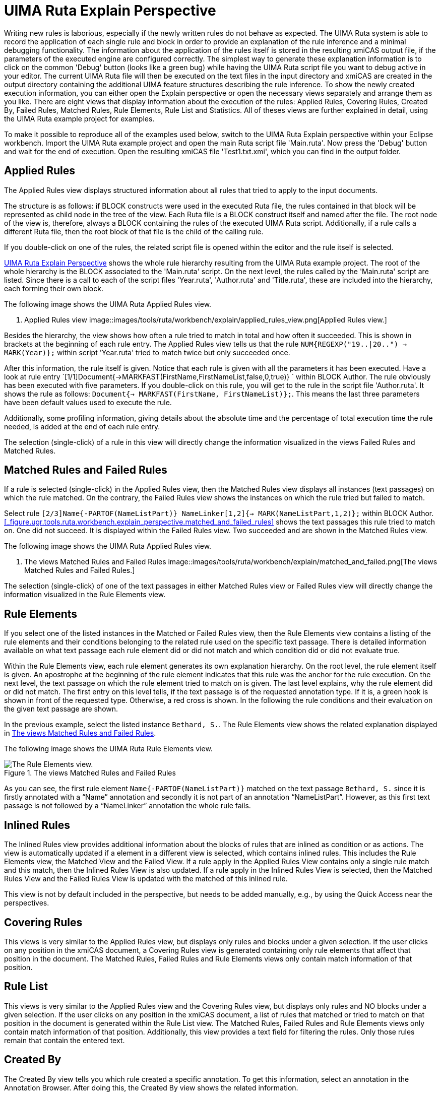 // Licensed to the Apache Software Foundation (ASF) under one
// or more contributor license agreements. See the NOTICE file
// distributed with this work for additional information
// regarding copyright ownership. The ASF licenses this file
// to you under the Apache License, Version 2.0 (the
// "License"); you may not use this file except in compliance
// with the License. You may obtain a copy of the License at
//
// http://www.apache.org/licenses/LICENSE-2.0
//
// Unless required by applicable law or agreed to in writing,
// software distributed under the License is distributed on an
// "AS IS" BASIS, WITHOUT WARRANTIES OR CONDITIONS OF ANY
// KIND, either express or implied. See the License for the
// specific language governing permissions and limitations
// under the License.

[[_section.ugr.tools.ruta.workbench.explain_perspective]]
= UIMA Ruta Explain Perspective

Writing new rules is laborious, especially if the newly written rules do not behave as expected.
The UIMA Ruta system is able to record the application of each single rule and block in order to provide an explanation of the rule inference and a minimal debugging functionality.
The information about the application of the rules itself is stored in the resulting xmiCAS output file, if the parameters of the executed engine are configured correctly.
The simplest way to generate these explanation information is to click on the common 'Debug' button (looks like a green bug) while having the UIMA Ruta script file you want to debug active in your editor.
The current UIMA Ruta file will then be executed on the text files in the input directory and xmiCAS are created in the output directory containing the additional UIMA feature structures describing the rule inference.
To show the newly created execution information, you can either open the Explain perspective or open the necessary views separately and arrange them as you like.
There are eight views that display information about the execution of the rules: Applied Rules, Covering Rules, Created By, Failed Rules, Matched Rules, Rule Elements, Rule List and Statistics.
All of theses views are further explained in detail, using the UIMA Ruta example project for examples. 

To make it possible to reproduce all of the examples used below, switch to the UIMA Ruta Explain perspective within your Eclipse workbench.
Import the UIMA Ruta example project and open the main Ruta script file 'Main.ruta'. Now press the 'Debug' button and wait for the end of execution.
Open the resulting xmiCAS file 'Test1.txt.xmi', which you can find in the output folder. 

[[_section.ugr.tools.ruta.workbench.explain_perspective.applied_rules]]
== Applied Rules

The Applied Rules view displays structured information about all rules that tried to apply to the input documents. 

The structure is as follows: if BLOCK constructs were used in the executed Ruta file, the rules contained in that block will be represented as child node in the tree of the view.
Each Ruta file is a BLOCK construct itself and named after the file.
The root node of the view is, therefore, always a BLOCK containing the rules of the executed UIMA Ruta script.
Additionally, if a rule calls a different Ruta file, then the root block of that file is the child of the calling rule. 

If you double-click on one of the rules, the related script file is opened within the editor and the rule itself is selected. 

<<_section.ugr.tools.ruta.workbench.explain_perspective>> shows the whole rule hierarchy resulting from the UIMA Ruta example project.
The root of the whole hierarchy is the BLOCK associated to the 'Main.ruta' script.
On the next level, the rules called by the 'Main.ruta' script are listed.
Since there is a call to each of the script files 'Year.ruta', 'Author.ruta' and 'Title.ruta', these are included into the hierarchy, each forming their own block. 

The following image shows the UIMA Ruta Applied Rules view. 

. Applied Rules view 
image::images/tools/ruta/workbench/explain/applied_rules_view.png[Applied Rules view.]

Besides the hierarchy, the view shows how often a rule tried to match in total and how often it succeeded.
This is shown in brackets at the beginning of each rule entry.
The Applied Rules view tells us that the rule `NUM{REGEXP("19..|20..") -> MARK(Year)};` within script 'Year.ruta' tried to match twice but only succeeded once. 

After this information, the rule itself is given.
Notice that each rule is given with all the parameters it has been executed.
Have a look at rule entry `[1/1]Document{->MARKFAST(FirstName,FirstNameList,false,0,true)} ` within BLOCK Author.
The rule obviously has been executed with five parameters.
If you double-click on this rule, you will get to the rule in the script file 'Author.ruta'. It shows the rule as follows: ``Document{-> MARKFAST(FirstName, FirstNameList)};``.
This means the last three parameters have been default values used to execute the rule. 

Additionally, some profiling information, giving details about the absolute time and the percentage of total execution time the rule needed, is added at the end of each rule entry. 

The selection (single-click) of a rule in this view will directly change the information visualized in the views Failed Rules and Matched Rules. 

[[_section.ugr.tools.ruta.workbench.explain_perspective.matched_and_failed_rules]]
== Matched Rules and Failed Rules

If a rule is selected (single-click) in the Applied Rules view, then the Matched Rules view displays all instances (text passages) on which the rule matched.
On the contrary, the Failed Rules view shows the instances on which the rule tried but failed to match. 

Select rule `[2/3]Name{-PARTOF(NameListPart)} NameLinker[1,2]{-> MARK(NameListPart,1,2)};` within BLOCK Author. <<_figure.ugr.tools.ruta.workbench.explain_perspective.matched_and_failed_rules>> shows the text passages this rule tried to match on.
One did not succeed.
It is displayed within the Failed Rules view.
Two succeeded and are shown in the Matched Rules view. 

The following image shows the UIMA Ruta Applied Rules view. 

[[_figure.ugr.tools.ruta.workbench.explain_perspective.matched_and_failed_rules]]
. The views Matched Rules and Failed Rules 
image::images/tools/ruta/workbench/explain/matched_and_failed.png[The views Matched Rules and Failed Rules.]

The selection (single-click) of one of the text passages in either Matched Rules view or Failed Rules view will directly change the information visualized in the Rule Elements view. 

[[_section.ugr.tools.ruta.workbench.explain_perspective.rule_elements]]
== Rule Elements

If you select one of the listed instances in the Matched or Failed Rules view, then the Rule Elements view contains a listing of the rule elements and their conditions belonging to the related rule used on the specific text passage.
There is detailed information available on what text passage each rule element did or did not match and which condition did or did not evaluate true. 

Within the Rule Elements view, each rule element generates its own explanation hierarchy.
On the root level, the rule element itself is given.
An apostrophe at the beginning of the rule element indicates that this rule was the anchor for the rule execution.
On the next level, the text passage on which the rule element tried to match on is given.
The last level explains, why the rule element did or did not match.
The first entry on this level tells, if the text passage is of the requested annotation type.
If it is, a green hook is shown in front of the requested type.
Otherwise, a red cross is shown.
In the following the rule conditions and their evaluation on the given text passage are shown. 

In the previous example, select the listed instance ``Bethard, S.``.
The Rule Elements view shows the related explanation displayed in <<_figure.ugr.tools.ruta.workbench.explain_perspective.rule_elements>>. 

The following image shows the UIMA Ruta Rule Elements view. 

[[_figure.ugr.tools.ruta.workbench.explain_perspective.rule_elements]]
.The views Matched Rules and Failed Rules 
image::images/tools/ruta/workbench/explain/rule_elements.png[The Rule Elements view.]

As you can see, the first rule element `Name{-PARTOF(NameListPart)}` matched on the text passage `Bethard, S.` since it is firstly annotated with a "`Name`" annotation and secondly it is not part of an annotation "`NameListPart`".
However, as this first text passage is not followed by a "`NameLinker`" annotation the whole rule fails. 

[[_section.ugr.tools.ruta.workbench.explain_perspective.inlined_rules]]
== Inlined Rules

The Inlined Rules view provides additional information about the blocks of rules  that are inlined as condition or as actions.
The view is automatically updated  if a element in a different view is selected, which contains inlined rules.
This includes the Rule Elements view, the Matched View and the Failed View.
If a rule apply in the Applied Rules View contains only a single rule match  and this match, then the Inlined Rules View is also updated.
If a rule apply in the Inlined Rules View is selected, then  the Matched Rules View and the Failed Rules View is updated with the matched  of this inlined rule. 

This view is not by default included in the perspective, but needs to be added manually, e.g., by using the Quick Access near the perspectives. 

[[_section.ugr.tools.ruta.workbench.explain_perspective.covering_rules]]
== Covering Rules

This views is very similar to the Applied Rules view, but displays only rules and blocks under a given selection.
If the user clicks on any position in the xmiCAS document, a Covering Rules view is generated containing only rule elements that affect that position in the document.
The Matched Rules, Failed Rules and Rule Elements views only contain match information of that position. 

[[_section.ugr.tools.ruta.workbench.explain_perspective.rule_list]]
== Rule List

This views is very similar to the Applied Rules view and the Covering Rules view, but displays only rules and NO blocks under a given selection.
If the user clicks on any position in the xmiCAS document, a list of rules that matched or tried to match on that position in the document is generated within the Rule List view.
The Matched Rules, Failed Rules and Rule Elements views only contain match information of that position.
Additionally, this view provides a text field for filtering the rules.
Only those rules remain that contain the entered text. 

[[_section.ugr.tools.ruta.workbench.explain_perspective.created_by]]
== Created By

The Created By view tells you which rule created a specific annotation.
To get this information, select an annotation in the Annotation Browser.
After doing this, the Created By view shows the related information. 

To see how this works, use the example project and go to the Annotation view.
Select the "`d.u.e.Year`" annotation "`(2008)`".
The Created By view displays the information, shown in <<_figure.ugr.tools.ruta.workbench.explain_perspective.created_by>>.
You can double-click on the shown rule to jump to the related document "`Year.ruta`". 

The following image shows the UIMA Ruta Created By view. 

[[_figure.ugr.tools.ruta.workbench.explain_perspective.created_by]]
.The Created By view 
image::images/tools/ruta/workbench/explain/created_by.png[The Created By view.]


[[_section.ugr.tools.ruta.workbench.explain_perspective.statistics]]
== Statistics

The Statistics view displays profiling information for the used conditions and actions of the UIMA Ruta language.
Three numbers are given for each element: The total time of execution, the amount of executions and the average time per execution. 

The following image shows the UIMA Ruta Statistics view generated form the UIMA Ruta example project. 

. The Statistics view 
image::images/tools/ruta/workbench/explain/statistics.png[The Statistics view.]
